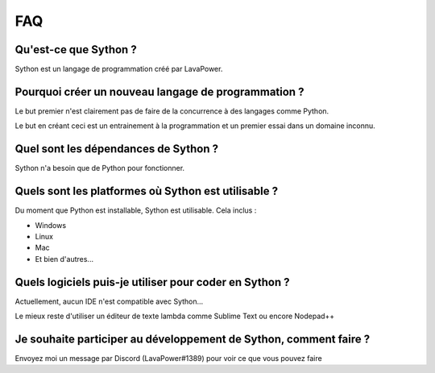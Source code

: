 FAQ
===

Qu'est-ce que Sython ?
----------------------

Sython est un langage de programmation créé par LavaPower.

Pourquoi créer un nouveau langage de programmation ?
----------------------------------------------------

Le but premier n'est clairement pas de faire de la concurrence à des langages comme Python.

Le but en créant ceci est un entrainement à la programmation et un premier essai dans un domaine inconnu.

Quel sont les dépendances de Sython ?
-------------------------------------

Sython n'a besoin que de Python pour fonctionner.

Quels sont les platformes où Sython est utilisable ?
----------------------------------------------------

Du moment que Python est installable, Sython est utilisable. Cela inclus :

- Windows
- Linux
- Mac
- Et bien d'autres...

Quels logiciels puis-je utiliser pour coder en Sython ?
-------------------------------------------------------

Actuellement, aucun IDE n'est compatible avec Sython...

Le mieux reste d'utiliser un éditeur de texte lambda comme Sublime Text ou encore Nodepad++

Je souhaite participer au développement de Sython, comment faire ?
------------------------------------------------------------------

Envoyez moi un message par Discord (LavaPower#1389) pour voir ce que vous pouvez faire